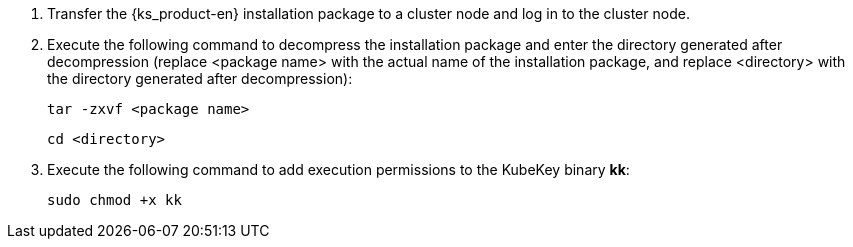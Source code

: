 // :ks_include_id: 654fbac8f3b34fdfbdfb17fa841b2b0a

. Transfer the {ks_product-en} installation package to a cluster node and log in to the cluster node.

. Execute the following command to decompress the installation package and enter the directory generated after decompression (replace <package name> with the actual name of the installation package, and replace <directory> with the directory generated after decompression):
+
--
// Bash
[,bash]
----

tar -zxvf <package name>

----

// Bash
[,bash]
----

cd <directory>

----
--

. Execute the following command to add execution permissions to the KubeKey binary **kk**:
+
--
// Bash
[,bash]
----

sudo chmod +x kk

----
--
